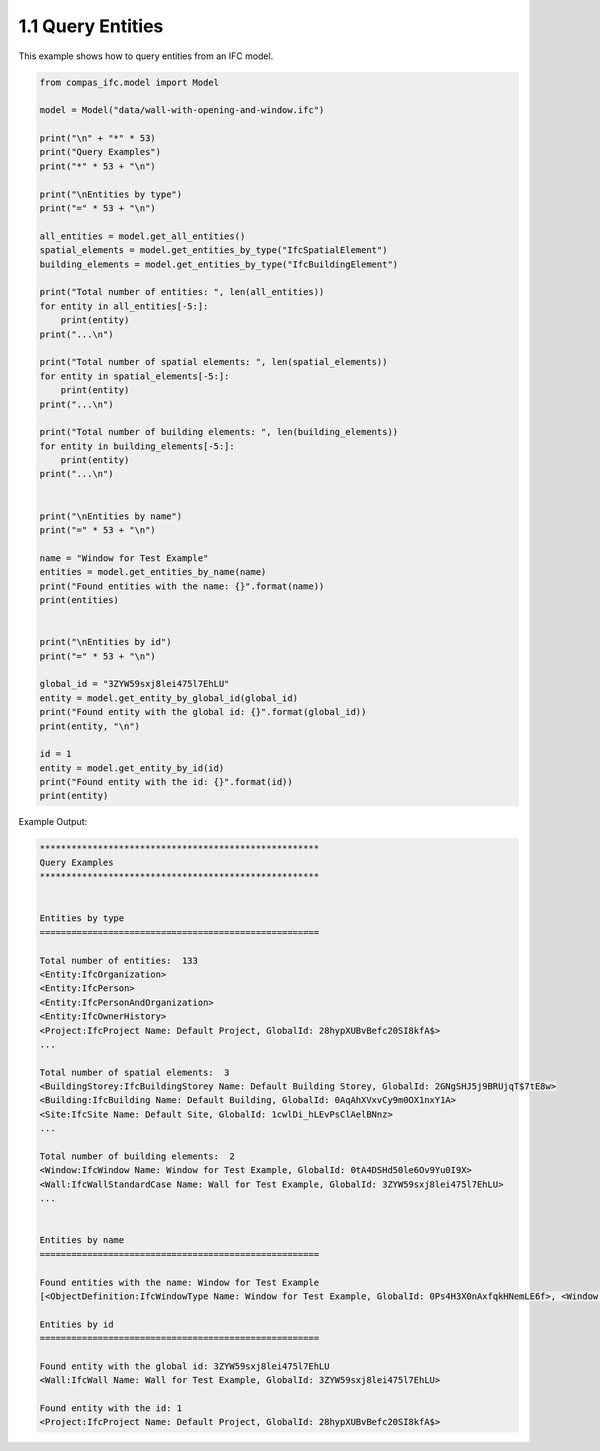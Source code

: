 *******************************************************************************
1.1 Query Entities
*******************************************************************************

This example shows how to query entities from an IFC model.

.. code-block:: python

    from compas_ifc.model import Model

    model = Model("data/wall-with-opening-and-window.ifc")

    print("\n" + "*" * 53)
    print("Query Examples")
    print("*" * 53 + "\n")

    print("\nEntities by type")
    print("=" * 53 + "\n")

    all_entities = model.get_all_entities()
    spatial_elements = model.get_entities_by_type("IfcSpatialElement")
    building_elements = model.get_entities_by_type("IfcBuildingElement")

    print("Total number of entities: ", len(all_entities))
    for entity in all_entities[-5:]:
        print(entity)
    print("...\n")

    print("Total number of spatial elements: ", len(spatial_elements))
    for entity in spatial_elements[-5:]:
        print(entity)
    print("...\n")

    print("Total number of building elements: ", len(building_elements))
    for entity in building_elements[-5:]:
        print(entity)
    print("...\n")


    print("\nEntities by name")
    print("=" * 53 + "\n")

    name = "Window for Test Example"
    entities = model.get_entities_by_name(name)
    print("Found entities with the name: {}".format(name))
    print(entities)


    print("\nEntities by id")
    print("=" * 53 + "\n")

    global_id = "3ZYW59sxj8lei475l7EhLU"
    entity = model.get_entity_by_global_id(global_id)
    print("Found entity with the global id: {}".format(global_id))
    print(entity, "\n")

    id = 1
    entity = model.get_entity_by_id(id)
    print("Found entity with the id: {}".format(id))
    print(entity)


Example Output:

.. code-block:: none

    *****************************************************
    Query Examples
    *****************************************************


    Entities by type
    =====================================================

    Total number of entities:  133
    <Entity:IfcOrganization>
    <Entity:IfcPerson>
    <Entity:IfcPersonAndOrganization>
    <Entity:IfcOwnerHistory>
    <Project:IfcProject Name: Default Project, GlobalId: 28hypXUBvBefc20SI8kfA$>
    ...

    Total number of spatial elements:  3
    <BuildingStorey:IfcBuildingStorey Name: Default Building Storey, GlobalId: 2GNgSHJ5j9BRUjqT$7tE8w>
    <Building:IfcBuilding Name: Default Building, GlobalId: 0AqAhXVxvCy9m0OX1nxY1A>
    <Site:IfcSite Name: Default Site, GlobalId: 1cwlDi_hLEvPsClAelBNnz>
    ...

    Total number of building elements:  2
    <Window:IfcWindow Name: Window for Test Example, GlobalId: 0tA4DSHd50le6Ov9Yu0I9X>
    <Wall:IfcWallStandardCase Name: Wall for Test Example, GlobalId: 3ZYW59sxj8lei475l7EhLU>
    ...


    Entities by name
    =====================================================

    Found entities with the name: Window for Test Example
    [<ObjectDefinition:IfcWindowType Name: Window for Test Example, GlobalId: 0Ps4H3X0nAxfqkHNemLE6f>, <Window:IfcWindow Name: Window for Test Example, GlobalId: 0tA4DSHd50le6Ov9Yu0I9X>]

    Entities by id
    =====================================================

    Found entity with the global id: 3ZYW59sxj8lei475l7EhLU
    <Wall:IfcWall Name: Wall for Test Example, GlobalId: 3ZYW59sxj8lei475l7EhLU>

    Found entity with the id: 1
    <Project:IfcProject Name: Default Project, GlobalId: 28hypXUBvBefc20SI8kfA$>